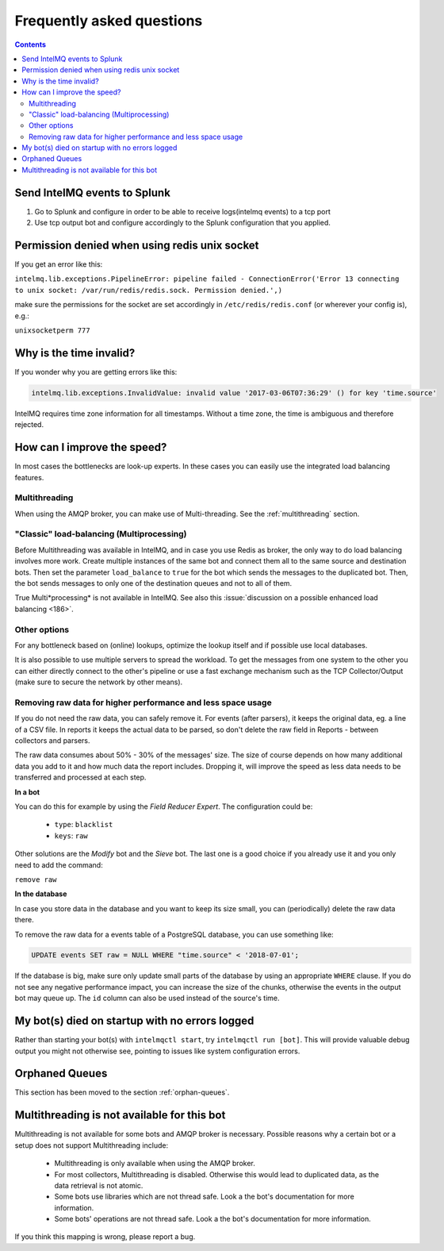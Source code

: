 Frequently asked questions
==========================

.. contents::

Send IntelMQ events to Splunk
-------------------------------------------------------------------

1. Go to Splunk and configure in order to be able to receive logs(intelmq events) to a tcp port
2. Use tcp output bot and configure accordingly to the Splunk configuration that you applied.

Permission denied when using redis unix socket
-------------------------------------------------------------------

If you get an error like this:

``intelmq.lib.exceptions.PipelineError: pipeline failed - ConnectionError('Error 13 connecting to unix socket: /var/run/redis/redis.sock. Permission denied.',)``

make sure the permissions for the socket are set accordingly in ``/etc/redis/redis.conf`` (or wherever your config is), e.g.:

``unixsocketperm 777``

Why is the time invalid?
-------------------------------------------------------------------

If you wonder why you are getting errors like this:

.. code-block:: python

   intelmq.lib.exceptions.InvalidValue: invalid value '2017-03-06T07:36:29' () for key 'time.source'

IntelMQ requires time zone information for all timestamps. Without a time zone, the time is ambiguous and therefore rejected.

How can I improve the speed?
-------------------------------------------------------------------

In most cases the bottlenecks are look-up experts. In these cases you can easily use the integrated load balancing features.

Multithreading
^^^^^^^^^^^^^^

When using the AMQP broker, you can make use of Multi-threading. See the :ref:`multithreading` section.

"Classic" load-balancing (Multiprocessing)
^^^^^^^^^^^^^^^^^^^^^^^^^^^^^^^^^^^^^^^^^^

Before Multithreading was available in IntelMQ, and in case you use Redis as broker, the only way to do load balancing involves more work.
Create multiple instances of the same bot and connect them all to the same source and destination bots. Then set the parameter ``load_balance`` to ``true`` for the bot which sends the messages to the duplicated bot. Then, the bot sends messages to only one of the destination queues and not to all of them.

True Multi*processing* is not available in IntelMQ. See also this :issue:`discussion on a possible enhanced load balancing <186>`.

Other options
^^^^^^^^^^^^^

For any bottleneck based on (online) lookups, optimize the lookup itself and if possible use local databases.

It is also possible to use multiple servers to spread the workload. To get the messages from one system to the other you can either directly connect to the other's pipeline or use a fast exchange mechanism such as the TCP Collector/Output (make sure to secure the network by other means).

Removing raw data for higher performance and less space usage
^^^^^^^^^^^^^^^^^^^^^^^^^^^^^^^^^^^^^^^^^^^^^^^^^^^^^^^^^^^^^

If you do not need the raw data, you can safely remove it. For events (after parsers), it keeps the original data, eg. a line of a CSV file. In reports it keeps the actual data to be parsed, so don't delete the raw field in Reports - between collectors and parsers.

The raw data consumes about 50% - 30% of the messages' size. The size of course depends on how many additional data you add to it and how much data the report includes. Dropping it, will improve the speed as less data needs to be transferred and processed at each step.


**In a bot**

You can do this for example by using the *Field Reducer Expert*. The configuration could be:

 * ``type``: ``blacklist``
 * ``keys``: ``raw``

Other solutions are the *Modify* bot and the *Sieve* bot. The last one is a good choice if you already use it and you only need to add the command:

``remove raw``

**In the database**

In case you store data in the database and you want to keep its size small, you can (periodically) delete the raw data there.

To remove the raw data for a events table of a PostgreSQL database, you can use something like:

.. code-block:: sql

   UPDATE events SET raw = NULL WHERE "time.source" < '2018-07-01';

If the database is big, make sure only update small parts of the database by using an appropriate ``WHERE`` clause. If you do not see any negative performance impact, you can increase the size of the chunks, otherwise the events in the output bot may queue up. The ``id`` column can also be used instead of the source's time.

My bot(s) died on startup with no errors logged
-------------------------------------------------------------------

Rather than starting your bot(s) with ``intelmqctl start``, try ``intelmqctl run [bot]``. This will provide valuable debug output you might not otherwise see, pointing to issues like system configuration errors.

Orphaned Queues
-------------------------------------------------------------------

This section has been moved to the section :ref:`orphan-queues`.

.. _faq multithreading not avail:
Multithreading is not available for this bot
-------------------------------------------------------------------

Multithreading is not available for some bots and AMQP broker is necessary. Possible reasons why a certain bot or a setup does not support Multithreading include:

 * Multithreading is only available when using the AMQP broker.
 * For most collectors, Multithreading is disabled. Otherwise this would lead to duplicated data, as the data retrieval is not atomic.
 * Some bots use libraries which are not thread safe. Look a the bot's documentation for more information.
 * Some bots' operations are not thread safe. Look a the bot's documentation for more information.

If you think this mapping is wrong, please report a bug.
